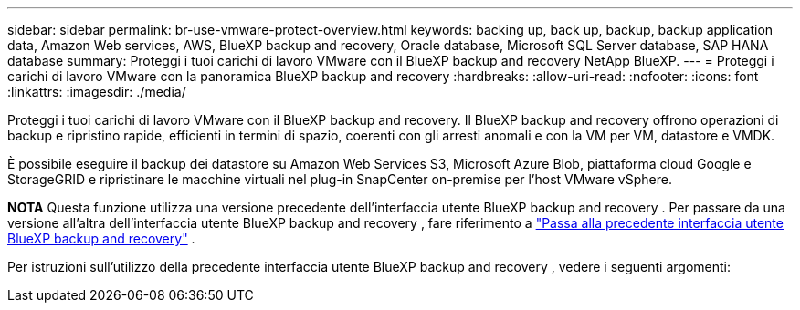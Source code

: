 ---
sidebar: sidebar 
permalink: br-use-vmware-protect-overview.html 
keywords: backing up, back up, backup, backup application data, Amazon Web services, AWS, BlueXP backup and recovery, Oracle database, Microsoft SQL Server database, SAP HANA database 
summary: Proteggi i tuoi carichi di lavoro VMware con il BlueXP backup and recovery NetApp BlueXP. 
---
= Proteggi i carichi di lavoro VMware con la panoramica BlueXP backup and recovery
:hardbreaks:
:allow-uri-read: 
:nofooter: 
:icons: font
:linkattrs: 
:imagesdir: ./media/


[role="lead"]
Proteggi i tuoi carichi di lavoro VMware con il BlueXP backup and recovery. Il BlueXP backup and recovery offrono operazioni di backup e ripristino rapide, efficienti in termini di spazio, coerenti con gli arresti anomali e con la VM per VM, datastore e VMDK.

È possibile eseguire il backup dei datastore su Amazon Web Services S3, Microsoft Azure Blob, piattaforma cloud Google e StorageGRID e ripristinare le macchine virtuali nel plug-in SnapCenter on-premise per l'host VMware vSphere.

[]
====
*NOTA* Questa funzione utilizza una versione precedente dell'interfaccia utente BlueXP backup and recovery . Per passare da una versione all'altra dell'interfaccia utente BlueXP backup and recovery , fare riferimento a link:br-start-switch-ui.html["Passa alla precedente interfaccia utente BlueXP backup and recovery"] .

====
Per istruzioni sull'utilizzo della precedente interfaccia utente BlueXP backup and recovery , vedere i seguenti argomenti:
